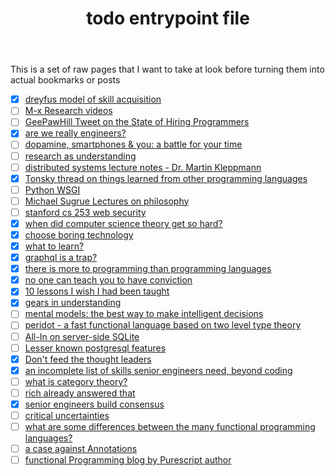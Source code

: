 :PROPERTIES:
:ID:       a4f30f6b-6b7a-4efc-acf4-fbdf08fc1060
:END:
#+TITLE: todo entrypoint file
#+hugo_lastmod: Time-stamp: <2022-05-11 23:06:35 wferreir>
#+hugo_tags: "todo" "raw-page" "entrypoint"

This is a set of raw pages that I want to take at look before turning them into
actual bookmarks or posts

- [X] [[https://en.wikipedia.org/wiki/Dreyfus_model_of_skill_acquisition][dreyfus model of skill acquisition]]
- [ ] [[https://www.youtube.com/channel/UCNup6IsUwrqiDpl3aIlOV6A][M-x Research videos]]
- [ ] [[https://twitter.com/GeePawHill/status/1513371319911469057][GeePawHill Tweet on the State of Hiring Programmers]]
- [X] [[https://hillelwayne.com/post/are-we-really-engineers/][are we really engineers?]]
- [ ] [[https://sitn.hms.harvard.edu/flash/2018/dopamine-smartphones-battle-time/][dopamine, smartphones & you: a battle for your time]]
- [ ] [[https://kanjun.me/writing/research-as-understanding][research as understanding]]
- [ ] [[https://www.cl.cam.ac.uk/teaching/2122/ConcDisSys/dist-sys-notes.pdf][distributed systems lecture notes - Dr. Martin Kleppmann]]
- [X] [[https://twitter.com/nikitonsky/status/1443605908609806341][Tonsky thread on things learned from other programming languages]]
- [ ] [[https://www.toptal.com/python/pythons-wsgi-server-application-interface][Python WSGI]]
- [ ] [[https://www.youtube.com/channel/UCFaYLR_1aryjfB7hLrKGRaQ][Michael Sugrue Lectures on philosophy]]
- [ ] [[https://web.stanford.edu/class/cs253/][stanford cs 253 web security]]
- [X] [[https://blog.computationalcomplexity.org/2021/11/when-did-computer-science-theory-get-so.html?m=1][when did computer science theory get so hard?]]
- [X] [[https://mcfunley.com/choose-boring-technology][choose boring technology]]
- [X] [[id:51e42738-a998-4a62-8e38-5b74ff1d71f2][what to learn?]]
- [X] [[https://xuorig.medium.com/graphql-is-a-trap-e83ca380aa8f][graphql is a trap?]]
- [X] [[https://malisper.me/there-is-more-to-programming-than-programming-languages/][there is more to programming than programming languages]]
- [X] [[https://www.benkuhn.net/conviction/][no one can teach you to have conviction]]
- [X] [[https://alumni.media.mit.edu/~cahn/life/gian-carlo-rota-10-lessons.html][10 lessons I wish I had been taught]]
- [X] [[https://www.lesswrong.com/posts/B7P97C27rvHPz3s9B/gears-in-understanding][gears in understanding]]
- [ ] [[https://fs.blog/mental-models/][mental models: the best way to make intelligent decisions]]
- [ ] [[https://github.com/eashanhatti/peridot][peridot - a fast functional language based on two level type theory]]
- [ ] [[https://fly.io/blog/all-in-on-sqlite-litestream/][All-In on server-side SQLite]]
- [ ] [[https://hakibenita.com/postgresql-unknown-features][Lesser known postgresql features]]
- [X] [[https://earthly.dev/blog/thought-leaders/][Don't feed the thought leaders]]
- [X] [[https://skamille.medium.com/an-incomplete-list-of-skills-senior-engineers-need-beyond-coding-8ed4a521b29f][an incomplete list of skills senior engineers need, beyond coding]]
- [ ] [[https://www.math3ma.com/blog/what-is-category-theory-anyway][what is category theory?]]
- [ ] [[https://gist.github.com/reborg/dc8b0c96c397a56668905e2767fd697f][rich already answered that]]
- [X] [[https://hyperbo.la/w/nemawashi/][senior engineers build consensus]]
- [ ] [[https://criticaluncertainties.com/][critical uncertainties]]
- [ ] [[https://qr.ae/pGE59Z][what are some differences between the many functional programming languages?]]
- [ ] [[https://blog.softwaremill.com/the-case-against-annotations-4b2fb170ed67][a case against Annotations]]
- [ ] [[http://functorial.com/writing.html][functional Programming blog by Purescript author]]
